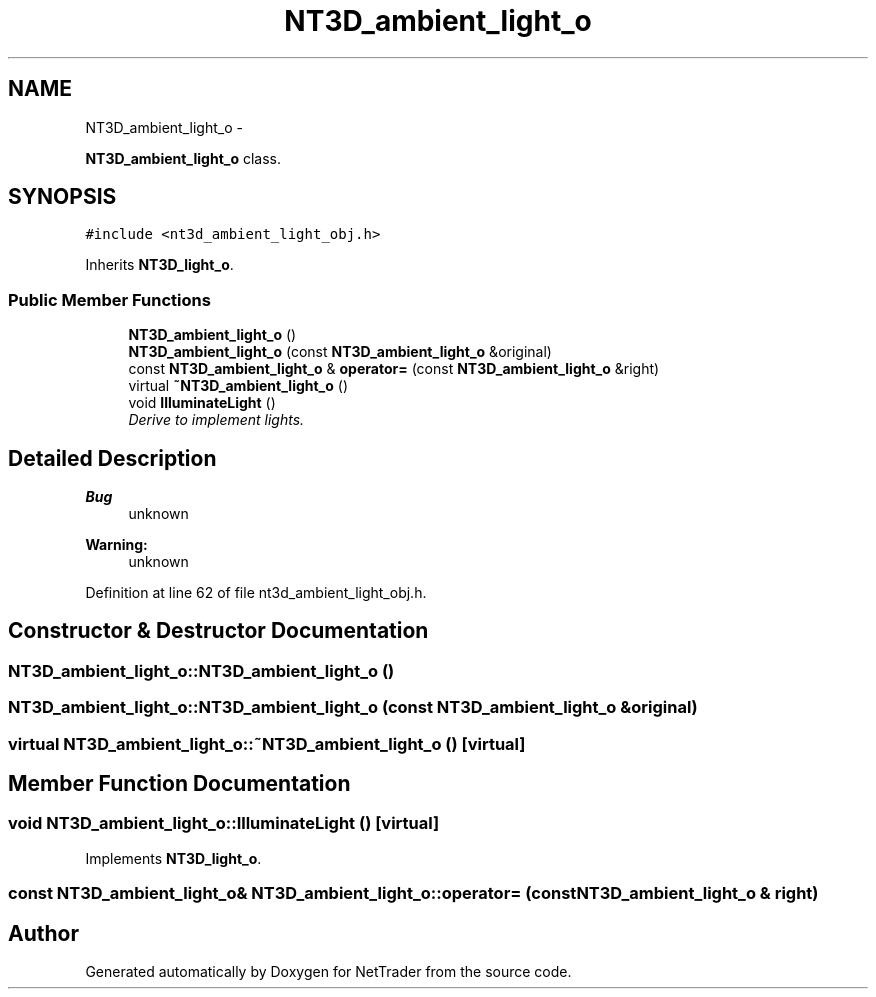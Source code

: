 .TH "NT3D_ambient_light_o" 3 "Wed Nov 17 2010" "Version 0.5" "NetTrader" \" -*- nroff -*-
.ad l
.nh
.SH NAME
NT3D_ambient_light_o \- 
.PP
\fBNT3D_ambient_light_o\fP class.  

.SH SYNOPSIS
.br
.PP
.PP
\fC#include <nt3d_ambient_light_obj.h>\fP
.PP
Inherits \fBNT3D_light_o\fP.
.SS "Public Member Functions"

.in +1c
.ti -1c
.RI "\fBNT3D_ambient_light_o\fP ()"
.br
.ti -1c
.RI "\fBNT3D_ambient_light_o\fP (const \fBNT3D_ambient_light_o\fP &original)"
.br
.ti -1c
.RI "const \fBNT3D_ambient_light_o\fP & \fBoperator=\fP (const \fBNT3D_ambient_light_o\fP &right)"
.br
.ti -1c
.RI "virtual \fB~NT3D_ambient_light_o\fP ()"
.br
.ti -1c
.RI "void \fBIlluminateLight\fP ()"
.br
.RI "\fIDerive to implement lights. \fP"
.in -1c
.SH "Detailed Description"
.PP 
\fBBug\fP
.RS 4
unknown 
.RE
.PP
\fBWarning:\fP
.RS 4
unknown 
.RE
.PP

.PP
Definition at line 62 of file nt3d_ambient_light_obj.h.
.SH "Constructor & Destructor Documentation"
.PP 
.SS "NT3D_ambient_light_o::NT3D_ambient_light_o ()"
.SS "NT3D_ambient_light_o::NT3D_ambient_light_o (const \fBNT3D_ambient_light_o\fP & original)"
.SS "virtual NT3D_ambient_light_o::~NT3D_ambient_light_o ()\fC [virtual]\fP"
.SH "Member Function Documentation"
.PP 
.SS "void NT3D_ambient_light_o::IlluminateLight ()\fC [virtual]\fP"
.PP
Implements \fBNT3D_light_o\fP.
.SS "const \fBNT3D_ambient_light_o\fP& NT3D_ambient_light_o::operator= (const \fBNT3D_ambient_light_o\fP & right)"

.SH "Author"
.PP 
Generated automatically by Doxygen for NetTrader from the source code.
